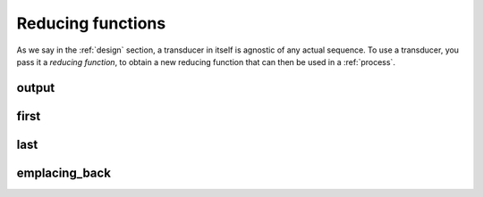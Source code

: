 
Reducing functions
==================

As we say in the :ref:`design` section, a transducer in itself is agnostic of
any actual sequence.  To use a transducer, you pass it a *reducing function*, to
obtain a new reducing function that can then be used in a :ref:`process`.

output
------
.. doxygenvariable:: output

first
-----
.. doxygenvariable:: first

last
-----
.. doxygenvariable:: last

emplacing_back
--------------
.. doxygenvariable:: emplacing_back
